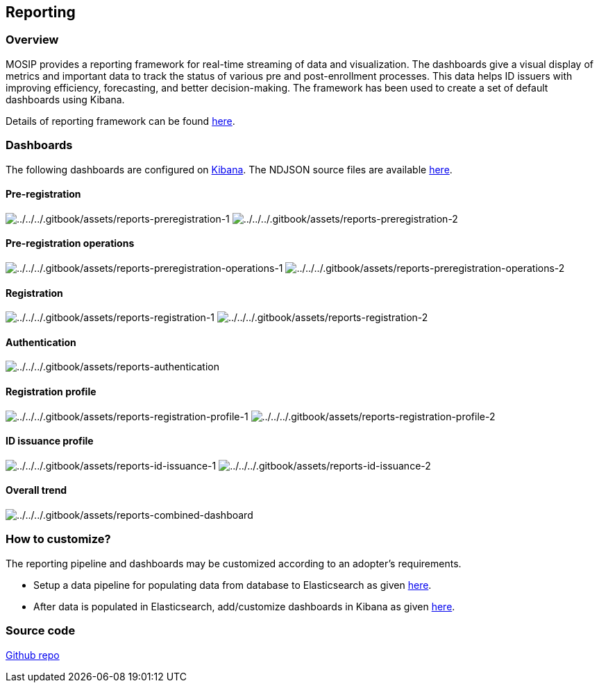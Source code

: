 == Reporting

=== Overview

MOSIP provides a reporting framework for real-time streaming of data and
visualization. The dashboards give a visual display of metrics and
important data to track the status of various pre and post-enrollment
processes. This data helps ID issuers with improving efficiency,
forecasting, and better decision-making. The framework has been used to
create a set of default dashboards using Kibana.

Details of reporting framework can be found
https://github.com/mosip/reporting/blob/release-1.2.0/README.md[here].

=== Dashboards

The following dashboards are configured on
https://www.elastic.co/kibana/[Kibana]. The NDJSON source files are
available
https://github.com/mosip/reporting/tree/release-1.2.0/dashboards[here].

==== Pre-registration

image:../../../.gitbook/assets/reports-preregistration-1.png[../../../.gitbook/assets/reports-preregistration-1]
image:../../../.gitbook/assets/reports-preregistration-2.png[../../../.gitbook/assets/reports-preregistration-2]

==== Pre-registration operations

image:../../../.gitbook/assets/reports-preregistration-operations-1.png[../../../.gitbook/assets/reports-preregistration-operations-1]
image:../../../.gitbook/assets/reports-preregistration-operations-2.png[../../../.gitbook/assets/reports-preregistration-operations-2]

==== Registration

image:../../../.gitbook/assets/reports-registration-1.png[../../../.gitbook/assets/reports-registration-1]
image:../../../.gitbook/assets/reports-registration-2.png[../../../.gitbook/assets/reports-registration-2]

==== Authentication

image:../../../.gitbook/assets/reports-authentication.png[../../../.gitbook/assets/reports-authentication]

==== Registration profile

image:../../../.gitbook/assets/reports-registration-profile-1.png[../../../.gitbook/assets/reports-registration-profile-1]
image:../../../.gitbook/assets/reports-registration-profile-2.png[../../../.gitbook/assets/reports-registration-profile-2]

==== ID issuance profile

image:../../../.gitbook/assets/reports-id-issuance-1.png[../../../.gitbook/assets/reports-id-issuance-1]
image:../../../.gitbook/assets/reports-id-issuance-2.png[../../../.gitbook/assets/reports-id-issuance-2]

==== Overall trend

image:../../../.gitbook/assets/reports-combined-dashboard.png[../../../.gitbook/assets/reports-combined-dashboard]

=== How to customize?

The reporting pipeline and dashboards may be customized according to an
adopter’s requirements.

* Setup a data pipeline for populating data from database to
Elasticsearch as given
https://github.com/mosip/reporting/blob/release-1.2.0/docs/connectors.md[here].
* After data is populated in Elasticsearch, add/customize dashboards in
Kibana as given
https://www.elastic.co/guide/en/kibana/current/dashboard.html[here].

=== Source code

https://github.com/mosip/reporting/tree/release-1.2.0[Github repo]
